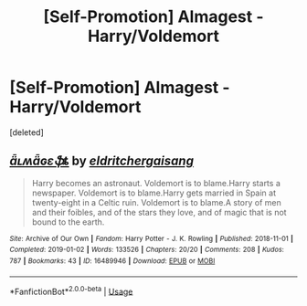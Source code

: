 #+TITLE: [Self-Promotion] Almagest - Harry/Voldemort

* [Self-Promotion] Almagest - Harry/Voldemort
:PROPERTIES:
:Score: 1
:DateUnix: 1547701528.0
:DateShort: 2019-Jan-17
:END:
[deleted]


** [[https://archiveofourown.org/works/16489946][*/ǟʟʍǟɢɛֆȶ/*]] by [[https://www.archiveofourown.org/users/eldritcher/pseuds/eldritcher/users/gaisang/pseuds/gaisang][/eldritchergaisang/]]

#+begin_quote
  Harry becomes an astronaut. Voldemort is to blame.Harry starts a newspaper. Voldemort is to blame.Harry gets married in Spain at twenty-eight in a Celtic ruin. Voldemort is to blame.A story of men and their foibles, and of the stars they love, and of magic that is not bound to the earth.
#+end_quote

^{/Site/:} ^{Archive} ^{of} ^{Our} ^{Own} ^{*|*} ^{/Fandom/:} ^{Harry} ^{Potter} ^{-} ^{J.} ^{K.} ^{Rowling} ^{*|*} ^{/Published/:} ^{2018-11-01} ^{*|*} ^{/Completed/:} ^{2019-01-02} ^{*|*} ^{/Words/:} ^{133526} ^{*|*} ^{/Chapters/:} ^{20/20} ^{*|*} ^{/Comments/:} ^{208} ^{*|*} ^{/Kudos/:} ^{787} ^{*|*} ^{/Bookmarks/:} ^{43} ^{*|*} ^{/ID/:} ^{16489946} ^{*|*} ^{/Download/:} ^{[[https://archiveofourown.org/downloads/el/eldritcher/16489946/aLWageft.epub?updated_at=1547701300][EPUB]]} ^{or} ^{[[https://archiveofourown.org/downloads/el/eldritcher/16489946/aLWageft.mobi?updated_at=1547701300][MOBI]]}

--------------

*FanfictionBot*^{2.0.0-beta} | [[https://github.com/tusing/reddit-ffn-bot/wiki/Usage][Usage]]
:PROPERTIES:
:Author: FanfictionBot
:Score: 1
:DateUnix: 1547701540.0
:DateShort: 2019-Jan-17
:END:
